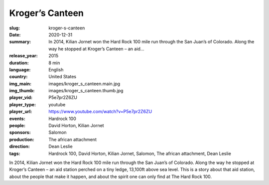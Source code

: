Kroger’s Canteen
################

:slug: kroger-s-canteen
:date: 2020-12-31
:summary: In 2014, Kilian Jornet won the Hard Rock 100 mile run through the San Juan’s of Colorado. Along the way he stopped at Kroger’s Canteen – an aid...
:release_year: 2015
:duration: 8 min
:language: English
:country: United States
:img_main: images/kroger_s_canteen.main.jpg
:img_thumb: images/kroger_s_canteen.thumb.jpg
:player_vid: P5e7pr2Z6ZU
:player_type: youtube
:player_url: https://www.youtube.com/watch?v=P5e7pr2Z6ZU
:events: Hardrock 100
:people: David Horton, Kilian Jornet
:sponsors: Salomon
:production: The african attachment
:direction: Dean Leslie
:tags: Hardrock 100, David Horton, Kilian Jornet, Salomon, The african attachment, Dean Leslie

In 2014, Kilian Jornet won the Hard Rock 100 mile run through the San Juan’s of Colorado.  Along the way he stopped at Kroger’s Canteen – an aid station perched on a tiny ledge, 13,100ft above sea level.  
This is a story about that aid station, about the people that make it happen, and about the spirit one can only find at The Hard Rock 100.
